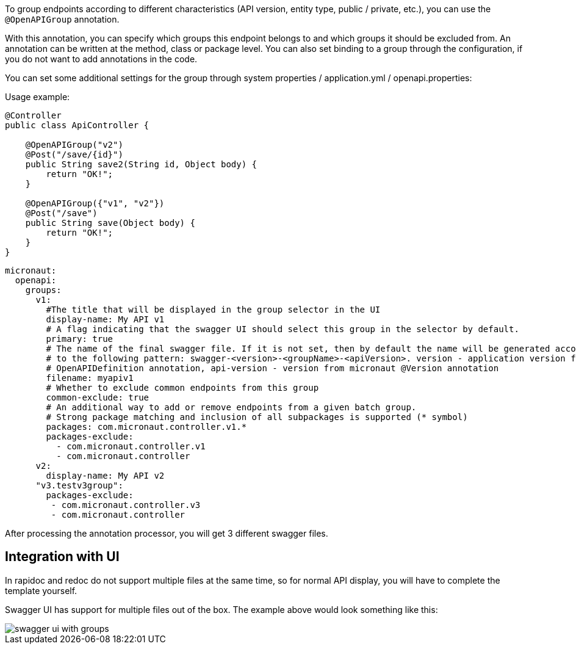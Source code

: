 To group endpoints according to different characteristics (API version,
entity type, public / private, etc.), you can use the `@OpenAPIGroup` annotation.

With this annotation, you can specify which groups this endpoint belongs to and
which groups it should be excluded from. An annotation can be written at the method,
class or package level. You can also set binding to a group through the configuration,
if you do not want to add annotations in the code.

You can set some additional settings for the group through system properties / application.yml / openapi.properties:

Usage example:
[source,java]
----
@Controller
public class ApiController {

    @OpenAPIGroup("v2")
    @Post("/save/{id}")
    public String save2(String id, Object body) {
        return "OK!";
    }

    @OpenAPIGroup({"v1", "v2"})
    @Post("/save")
    public String save(Object body) {
        return "OK!";
    }
}
----

[configuration]
----
micronaut:
  openapi:
    groups:
      v1:
        #The title that will be displayed in the group selector in the UI
        display-name: My API v1
        # A flag indicating that the swagger UI should select this group in the selector by default.
        primary: true
        # The name of the final swagger file. If it is not set, then by default the name will be generated according
        # to the following pattern: swagger-<version>-<groupName>-<apiVersion>. version - application version from the main
        # OpenAPIDefinition annotation, api-version - version from micronaut @Version annotation
        filename: myapiv1
        # Whether to exclude common endpoints from this group
        common-exclude: true
        # An additional way to add or remove endpoints from a given batch group.
        # Strong package matching and inclusion of all subpackages is supported (* symbol)
        packages: com.micronaut.controller.v1.*
        packages-exclude:
          - com.micronaut.controller.v1
          - com.micronaut.controller
      v2:
        display-name: My API v2
      "v3.testv3group":
        packages-exclude:
         - com.micronaut.controller.v3
         - com.micronaut.controller
----

After processing the annotation processor, you will get 3 different swagger files.

== Integration with UI

In rapidoc and redoc do not support multiple files at the same time,
so for normal API display, you will have to complete the template yourself.

Swagger UI has support for multiple files out of the box. The example above would look something like this:

image::swagger-ui-with-groups.png[]
